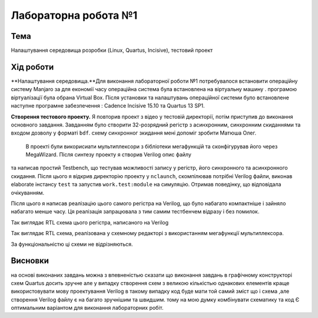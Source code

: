 =============================================
Лабораторна робота №1
=============================================

Тема
------

Налаштування середовища розробки (Linux, Quartus, Incisive), тестовий проект


Хід роботи
-------


**Налаштування середовища.**Для виконання лабораторної роботи №1 потребувалося встановити операційну систему Manjaro за для економії часу операційна система була встановлена 
на віртуальну машину . програмою віртуалізації була обрана Virtual Box. Після установки та налаштувань операційної системи було встановлене
наступне програмне забезпечення : Cadence Incisive 15.10 та Quartus 13 SP1.




**Створення тестового проекту.** Я повторив проект з відео у тестовій директорії, потім приступив до виконання основного завдання. Завданням
було створити 32-розрядний регістр з асинхронним, синхронним скиданнями та входом дозволу у форматі ``bdf``. схему синхронног зкидання мені допоміг зробити Матюша Олег. 
 В проекті були викорисиати мультиплексори з бібліотеки мегафункцій та сконфігурував його через MegaWizard. Після синтезу проекту я створив Verilog опис файлу
та написав простий Testbench, що тестував можливості запису у регістр, його синхронного та асинхронного скидання. Після цього я відкрив директорію
проекту у ``nclaunch``, скомпілював потрібні Verilog файли, виконав elaborate інстансу ``test`` та запустив ``work.test:module`` на симуляцію.
Отримав поведінку, що відповідала очікуванням.

Після цього я написав реалізацію цього самого регістра на Verilog, що було набагато компактніше і зайняло набагато менше часу. 
Ця реалізація запрацювала з тим самим тестбенчем відразу і без помилок.

.. image:: media/register.png
Так виглядає RTL схема цього регістра, написаного на Verilog

.. image:: media/LAB1.png
Так виглядає RTL схема, реалізована у схемному редакторі з використанням мегафункції мультиплексора.


За функціональністю ці схеми не відрізняються.


Висновки
-------

на основі виконаних завдань можна з впевненістью сказати що виконання завдань в графічному конструкторі схем Quartus досить зручне але у випадку створення схем з великою 
кількістью однакових елементів краще використовувати мову проектування Verilog в такому випадку код буде мати той самий зміст що і схема ,але  створення Verilog файлу є на багато зручнішим та швидшим.
тому на мою думку комбінувати схематику та код Є оптимальним варіантом для виконання лабораторних робіт.  






